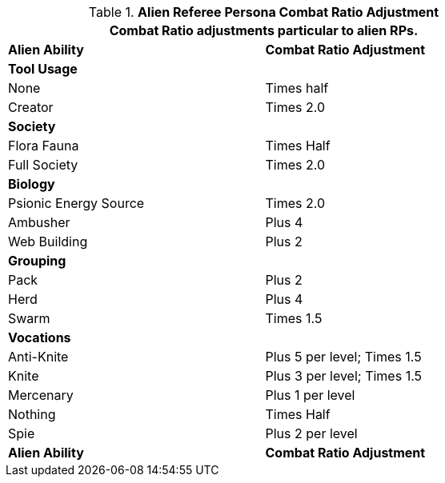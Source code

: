 // Table 11.30 Alien Referee Persona Combat Ratio Adjustment
.*Alien Referee Persona Combat Ratio Adjustment*
[width="75%",cols="<,^",frame="all", stripes="even"]
|===
2+<|Combat Ratio adjustments particular to alien RPs.

s|Alien Ability
s|Combat Ratio Adjustment

2+<s|Tool Usage

|None
|Times half

|Creator
|Times 2.0

2+<s|Society

|Flora Fauna
|Times Half

|Full Society
|Times 2.0

2+<s|Biology

|Psionic Energy Source
|Times 2.0

|Ambusher
|Plus 4

|Web Building
|Plus 2

2+<s|Grouping

|Pack
|Plus 2

|Herd
|Plus 4

|Swarm
|Times 1.5

2+<s|Vocations

|Anti-Knite
|Plus 5 per level; Times 1.5

|Knite
|Plus 3 per level; Times 1.5

|Mercenary
|Plus 1 per level

|Nothing
|Times Half

|Spie
|Plus 2 per level

s|Alien Ability
s|Combat Ratio Adjustment


|===
